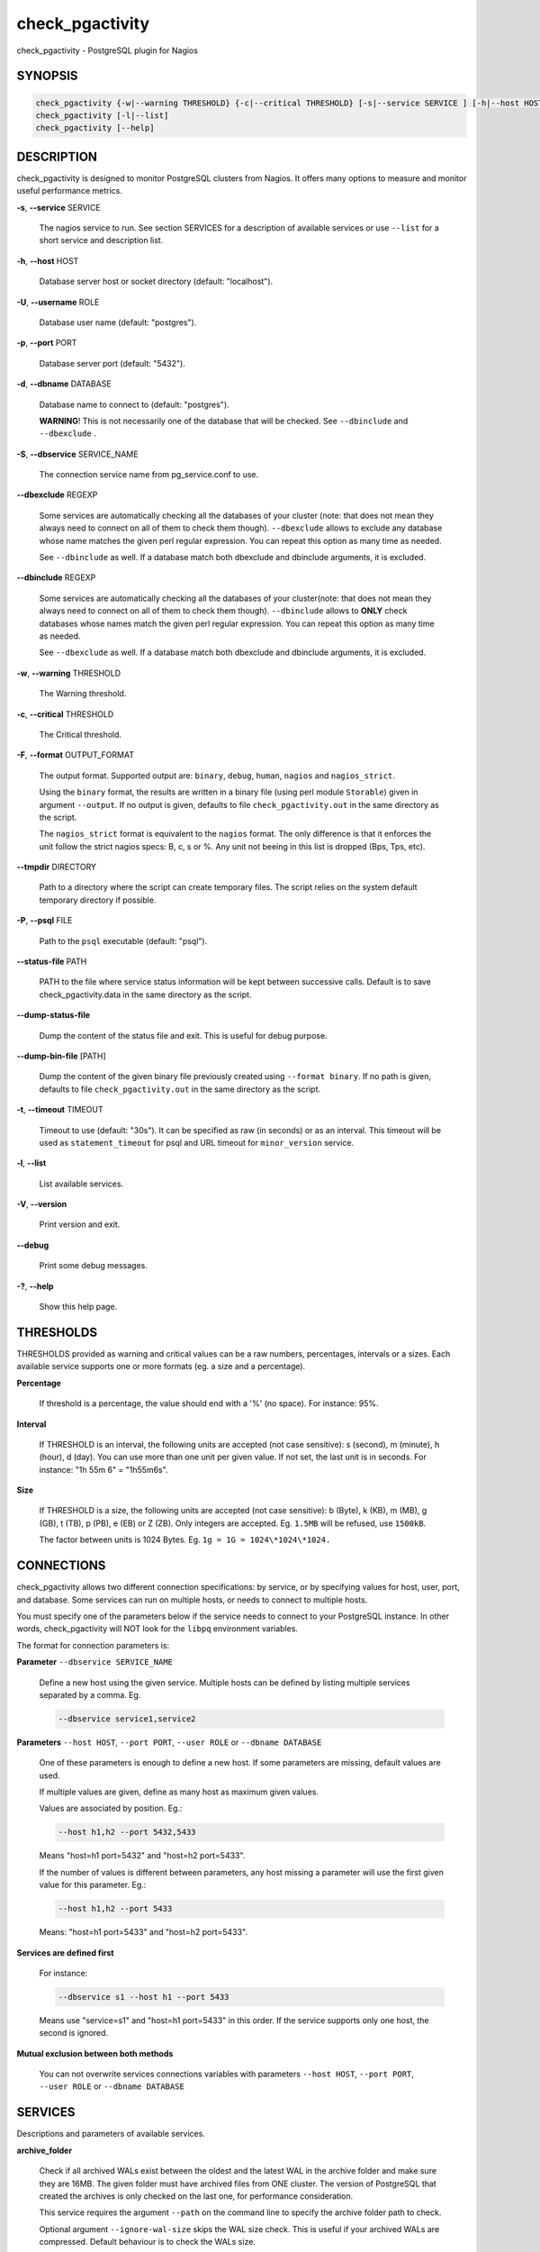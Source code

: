 .. highlight:: perl


****************
check_pgactivity
****************


check_pgactivity - PostgreSQL plugin for Nagios

SYNOPSIS
========



.. code-block:: perl

   check_pgactivity {-w|--warning THRESHOLD} {-c|--critical THRESHOLD} [-s|--service SERVICE ] [-h|--host HOST] [-U|--username ROLE] [-p|--port PORT] [-d|--dbname DATABASE] [-S|--dbservice SERVICE_NAME] [-P|--psql PATH] [--debug] [--status-file FILE] [--path PATH] [-t|--timemout TIMEOUT]
   check_pgactivity [-l|--list]
   check_pgactivity [--help]



DESCRIPTION
===========


check_pgactivity is designed to monitor PostgreSQL clusters from Nagios. It
offers many options to measure and monitor useful performance metrics.


\ **-s**\ , \ **--service**\  SERVICE

 The nagios service to run. See section SERVICES for a description of
 available services or use \ ``--list``\  for a short service and description
 list.



\ **-h**\ , \ **--host**\  HOST

 Database server host or socket directory (default: "localhost").



\ **-U**\ , \ **--username**\  ROLE

 Database user name (default: "postgres").



\ **-p**\ , \ **--port**\  PORT

 Database server port (default: "5432").



\ **-d**\ , \ **--dbname**\  DATABASE

 Database name to connect to (default: "postgres").

 \ **WARNING**\ ! This is not necessarily one of the database that will be
 checked. See \ ``--dbinclude``\  and \ ``--dbexclude``\  .



\ **-S**\ , \ **--dbservice**\  SERVICE_NAME

 The connection service name from pg_service.conf to use.



\ **--dbexclude**\  REGEXP

 Some services are automatically checking all the databases of your
 cluster (note: that does not mean they always need to connect on all
 of them to check them though). \ ``--dbexclude``\  allows to exclude any
 database whose name matches the given perl regular expression. You
 can repeat this option as many time as needed.

 See \ ``--dbinclude``\  as well. If a database match both dbexclude and
 dbinclude arguments, it is excluded.



\ **--dbinclude**\  REGEXP

 Some services are automatically checking all the databases of your
 cluster(note: that does not mean they always need to connect on all
 of them to check them though). \ ``--dbinclude``\  allows to \ **ONLY**\  check
 databases whose names match the given perl regular expression. You
 can repeat this option as many time as needed.

 See \ ``--dbexclude``\  as well. If a database match both dbexclude and
 dbinclude arguments, it is excluded.



\ **-w**\ , \ **--warning**\  THRESHOLD

 The Warning threshold.



\ **-c**\ , \ **--critical**\  THRESHOLD

 The Critical threshold.



\ **-F**\ , \ **--format**\  OUTPUT_FORMAT

 The output format. Supported output are: \ ``binary``\ , \ ``debug``\ , \ ``human``\ ,
 \ ``nagios``\  and \ ``nagios_strict``\ .

 Using the \ ``binary``\  format, the results are written in a binary file (using perl
 module \ ``Storable``\ ) given in argument \ ``--output``\ . If no output is given,
 defaults to file \ ``check_pgactivity.out``\  in the same directory as the script.

 The \ ``nagios_strict``\  format is equivalent to the \ ``nagios``\  format. The only
 difference is that it enforces the unit follow the strict nagios specs: B, c, s
 or %. Any unit not beeing in this list is dropped (Bps, Tps, etc).



\ **--tmpdir**\  DIRECTORY

 Path to a directory where the script can create temporary files. The
 script relies on the system default temporary directory if possible.



\ **-P**\ , \ **--psql**\  FILE

 Path to the \ ``psql``\  executable (default: "psql").



\ **--status-file**\  PATH

 PATH to the file where service status information will be kept between
 successive calls. Default is to save check_pgactivity.data in the same
 directory as the script.



\ **--dump-status-file**\

 Dump the content of the status file and exit. This is useful for debug purpose.



\ **--dump-bin-file**\  [PATH]

 Dump the content of the given binary file previously created using
 \ ``--format binary``\ . If no path is given, defaults to file
 \ ``check_pgactivity.out``\  in the same directory as the script.



\ **-t**\ , \ **--timeout**\  TIMEOUT

 Timeout to use (default: "30s"). It can be specified as raw (in seconds) or as
 an interval. This timeout will be used as \ ``statement_timeout``\  for psql and URL
 timeout for \ ``minor_version``\  service.



\ **-l**\ , \ **--list**\

 List available services.



\ **-V**\ , \ **--version**\

 Print version and exit.



\ **--debug**\

 Print some debug messages.



\ **-?**\ , \ **--help**\

 Show this help page.




THRESHOLDS
==========


THRESHOLDS provided as warning and critical values can be a raw numbers,
percentages, intervals or a sizes. Each available service supports one or more
formats (eg. a size and a percentage).


\ **Percentage**\

 If threshold is a percentage, the value should end with a '%' (no space).
 For instance: 95%.



\ **Interval**\

 If THRESHOLD is an interval, the following units are accepted (not case
 sensitive): s (second), m (minute), h (hour), d (day). You can use more than
 one unit per given value. If not set, the last unit is in seconds.
 For instance: "1h 55m 6" = "1h55m6s".



\ **Size**\

 If THRESHOLD is a size, the following units are accepted (not case sensitive):
 b (Byte), k (KB), m (MB), g (GB), t (TB), p (PB), e (EB) or Z (ZB). Only
 integers are accepted. Eg. \ ``1.5MB``\  will be refused, use \ ``1500kB``\ .

 The factor between units is 1024 Bytes. Eg. \ ``1g = 1G = 1024\*1024\*1024.``\




CONNECTIONS
===========


check_pgactivity allows two different connection specifications: by service, or
by specifying values for host, user, port, and database.
Some services can run on multiple hosts, or needs to connect to multiple hosts.

You must specify one of the parameters below if the service needs to connect
to your PostgreSQL instance. In other words, check_pgactivity will NOT look for
the \ ``libpq``\  environment variables.

The format for connection parameters is:


\ **Parameter**\  \ ``--dbservice SERVICE_NAME``\

 Define a new host using the given service. Multiple hosts can be defined by
 listing multiple services separated by a comma. Eg.


 .. code-block:: perl

    --dbservice service1,service2




\ **Parameters**\  \ ``--host HOST``\ , \ ``--port PORT``\ , \ ``--user ROLE``\  or \ ``--dbname DATABASE``\

 One of these parameters is enough to define a new host. If some
 parameters are missing, default values are used.

 If multiple values are given, define as many host as maximum given values.

 Values are associated by position. Eg.:


 .. code-block:: perl

    --host h1,h2 --port 5432,5433


 Means "host=h1 port=5432" and "host=h2 port=5433".

 If the number of values is different between parameters, any host missing a
 parameter will use the first given value for this parameter. Eg.:


 .. code-block:: perl

    --host h1,h2 --port 5433


 Means: "host=h1 port=5433" and "host=h2 port=5433".



\ **Services are defined first**\

 For instance:


 .. code-block:: perl

    --dbservice s1 --host h1 --port 5433


 Means use "service=s1" and "host=h1 port=5433" in this order. If the service
 supports only one host, the second is ignored.



\ **Mutual exclusion between both methods**\

 You can not overwrite services connections variables with parameters \ ``--host HOST``\ , \ ``--port PORT``\ , \ ``--user ROLE``\  or \ ``--dbname DATABASE``\




SERVICES
========


Descriptions and parameters of available services.


\ **archive_folder**\

 Check if all archived WALs exist between the oldest and the latest WAL in the
 archive folder and make sure they are 16MB. The given folder must have archived
 files from ONE cluster. The version of PostgreSQL that created the archives is
 only checked on the last one, for performance consideration.

 This service requires the argument \ ``--path``\  on the command line to specify the
 archive folder path to check.

 Optional argument \ ``--ignore-wal-size``\  skips the WAL size check. This is useful
 if your archived WALs are compressed. Default behaviour is to check the WALs
 size.

 Optional argument \ ``--suffix``\  allows you define the suffix of your archived
 WALs. Useful if they are compressed with an extension (eg. .gz, .bz2, ...).
 Default is no suffix.

 Perfdata contains the number of WALs archived and the age of the most recent
 one.

 Critical and Warning define the max age of the latest archived WAL as an
 interval (eg. 5m or 300s ).



\ **archiver**\  (8.1+)

 Check the number of WAL files ready to archive.

 Perfdata returns the number of WAL files waiting to be archived and the age
 of the oldest WAL file waiting to be archived.

 Critical and Warning thresholds only accept a raw number of files.



\ **autovacuum**\  (8.1+)

 Check the autovacuum activity on the cluster.

 Perfdata contains the age of oldest running autovacuum and the number of workers
 by type (VACUUM, VACUUM ANALYZE, ANALYZE, VACUUM FREEZE).

 Thresholds, if any, are ignored.



\ **backends**\  (all)

 Check the total number of connections in the PostgreSQL cluster.

 Perfdata contains the number of connections per database.

 Critical and Warning thresholds accept either a raw number or a percentage (eg.
 80%). When a threshold is a percentage, it is compared to the difference
 between the cluster parameters \ ``max_connections``\  and
 \ ``superuser_reserved_connections``\ .



\ **backends_status**\  (8.2+)

 Check the status of all backends. Depending on your PostgreSQL version,
 statuses are: \ ``idle``\ , \ ``idle in transaction``\ , \ ``idle in transaction (aborted)``\
 (>=9.0 only), \ ``fastpath function call``\ , \ ``active``\ , \ ``waiting for lock``\ ,
 \ ``undefined``\ , \ ``disabled``\  and \ ``insufficient privilege``\ .
 \ **insufficient privilege**\  appears when you are not allowed to see the statuses
 of other connections.

 This service supports the argument \ ``--exclude REGEX``\  to exclude queries
 matching the given regular expression from the check.

 You can use multiple \ ``--exclude REGEX``\  arguments.

 Critical and Warning thresholds are optional. They accept a list of
 'status_label=value' separated by a comma. Available labels are \ ``idle``\ ,
 \ ``idle_xact``\ , \ ``aborted_xact``\ , \ ``fastpath``\ , \ ``active``\  and \ ``waiting``\ . Values
 are raw numbers and empty lists are forbidden. Here is an example:


 .. code-block:: perl

      -w 'waiting=5,idle_xact=10' -c 'waiting=20,idle_xact=30'


 Perfdata contains the number of backends for each status and the oldest one for
 each of them, for 8.2+.

 Note that the number of backends reported in Nagios message \ **includes**\
 excluded backend.



\ **backup_label_age**\  (8.1+)

 Check the age of the backup label file.

 Perfdata returns the age of the backup_label file, -1 if not present.

 Critical and Warning thresholds only accept an interval (eg. 1h30m25s).



\ **bgwriter**\  (8.3+)

 Check the percentage of pages written by backends since last check.

 This service uses the status file (see \ ``--status-file``\  parameter).

 Perfdata contains the ratio per second for each \ ``pg_stat_bgwriter``\  counters
 since last execution. Units Nps for checkpoints, max written clean and fsyncs
 are the number of "events" per second.

 Critical and Warning thresholds are optional. If set, they \ *only*\  accept a
 percentage.



\ **btree_bloat**\

 Estimate bloat on B-tree indexes.

 Warning and critical thresholds accept a comma-separated list of either
 raw number(for a size), size (eg. 125M) or percentage. The thresholds apply to
 \ **bloat**\  size, not object size. If a percentage is given, the threshold will
 apply to the bloat size compared to the total index size. If multiple threshold
 values are passed, check_pgactivity will choose the largest (bloat size) value.

 This service supports both \ ``--dbexclude``\  and \ ``--dbinclude``\  parameters.

 It also supports a \ ``--exclude REGEX``\  parameter to exclude relations matching
  the given regular expression. The regular expression applies to
  "database.schema_name.relation_name". This allows you to filter either on a
 relation name for all schemas and databases, filter on a qualified named relation
 (schema + relation) for all databases or filter on a qualified named relation in
 only one database.

 You can use multiple \ ``--exclude REGEX``\  parameters.

 Perfdata will return the number of indexes of concern, by warning and critical
 threshold per database.

 A list of the bloated indexes detail will be returned after the
 perfdata. This list contains the fully qualified bloated index name, the
 estimated bloat size, the index size and the bloat percentage.



\ **commit_ratio**\  (all)

 Check the commit and rollback rate per second since last call.

 This service uses the status file (see --status-file parameter).

 Perfdata contains the commit rate, rollback rate, transaction rate and rollback
 ratio for each database since last call.

 Critical and Warning thresholds are optional. They accept a list of coma
 separated 'label=value'. Available label are \ **rollbacks**\ , \ **rollback_rate**\
 and \ **rollback_ratio**\ , which will be compared to the number of rollback, the
 rollback rate and the rollback ratio of each database. Warning or critical will
 be raised if reported value is greater than \ **rollbacks**\ , \ **rollback_rate**\  or
 \ **rollback_ratio**\ .



\ **configuration**\  (8.0+)

 Check the most important settings.

 Warning and Critical thresholds are ignored.

 Specific parameters are :
 \ ``--work_mem``\ , \ ``--maintenance_work_mem``\ , \ ``--shared_buffers``\ ,\ ``--wal_buffers``\ ,
 \ ``--checkpoint_segments``\ , \ ``--effective_cache_size``\ , \ ``--no_check_autovacuum``\ ,
 \ ``--no_check_fsync``\ , \ ``--no_check_enable``\ , \ ``--no_check_track_counts``\ .



\ **connection**\  (all)

 Perform a simple connection test.

 No perfdata is returned.

 This service ignore critical and warning arguments.



\ **custom_query**\  (all)

 Perform the given user query.

 The query is specified with the \ ``--query``\  parameter. The first column will be
 used to perform the test for the status if warning and critical are provided.

 The warning and critical arguments are optional. They can be of format integer
 (default), size or time depending on the \ ``--type``\  argument.
 Warning and Critical will be raised if they are greater than the first column,
 or less if the \ ``--reverse``\  option is used.

 All other columns will be used to generate the perfdata. Each field name is used
 as the name of the perfdata. The field value must contain your perfdata value
 and its unit append to it. You can add as many field as needed. Eg.:


 .. code-block:: perl

    SELECT pg_database_size('postgres'),
           pg_database_size('postgres')||'B' AS db_size




\ **database_size**\  (8.1+)

 \ **Check the variation**\  of database sizes, and \ **return the size**\  of every
 databases.

 This service uses the status file (see \ ``--status-file``\  parameter).

 Perfdata contains the size of each database.

 Critical and Warning thresholds accept either a raw number, a percentage, or a
 size (eg. 2.5G).  They are applied on the size difference for each database
 since the last execution. The aim is to detect unexpected database size
 variation.

 This service supports both \ ``--dbexclude``\  and \ ``--dbinclude``\  parameters.



\ **hit_ratio**\  (all)

 Check the cache hit ratio on the cluster.

 Perfdata returns the cache hit ratio per database. Template databases and
 databases that do not allow connections will not be checked, nor will the
 databases which have never been accessed.

 Critical and Warning thresholds are optional. They only accept a percentage.

 This service supports both \ ``--dbexclude``\  and \ ``--dbinclude``\  parameters.



\ **hot_standby_delta**\  (9.0)

 Check the data delta between a cluster and its Hot standbys.

 You must give the connection parameters for two or more clusters.

 Perfdata returns the data delta in bytes between the master and each Hot
 standby cluster listed.

 Critical and Warning thresholds can take one or two values separated by a
 comma. If only one value given, it applies to both received and replayed data.
 If two values are given, the first one applies to received data, the second one
 to replayed ones. These thresholds only accept a size (eg. 2.5G).

 This service raise a Critical if it doesn't find exactly ONE valid master
 cluster (ie. critical when 0 or 2 and more masters).



\ **invalid_indexes**\

 Check if there is any invalid indexes in a database.

 A critical alert is raised if an invalid index is detected.

 This service supports both \ ``--dbexclude``\   and \ ``--dbinclude``\  parameters.

 This service supports a \ ``--exclude REGEX``\   parameter to exclude indexes
 matching the given regular expression. The regular expression applies to
 "database.schema_name.index_name". This allows you to filter either on a
 relation name for all schemas and databases, filter on a qualified named
 index (schema + index) for all databases or filter on a qualified named
 index in only one database.

 You can use multiple \ ``--exclude REGEX``\   parameters.

 Perfdata will return the number of invalid indexes per database.

 A list of invalid indexes detail will be returned after the
 perfdata. This list contains the fully qualified index name. If
 excluded index is set, the number of exclude index is returned.



\ **is_hot_standby**\  (9.0+)

 Checks if the cluster is in recovery and accepts read only queries.

 This service ignores critical and warning arguments.

 No perfdata is returned.



\ **is_master**\  (all)

 Checks if the cluster accepts read and/or write queries. This state is reported
 as "in production" by pg_controldata.

 This service ignores critical and warning arguments.

 No perfdata is returned.



\ **is_replay_paused**\  (9.1+)

 Checks if the replication is paused. The service will return UNKNOWN if
 executed on a master server.

 Thresholds are optional. They must be specified as interval. OK will always be
 returned if the standby is not paused, even if replication delta time hits the
 thresholds.

 Critical or warning are raised if last reported replayed timestamp is greater
 than given threshold AND some data received from the master are not applied yet.
 OK will always be returned if the standby is paused, or if the standby has
 already replayed everything from master and until some write activity happens
 on the master.

 Perfdata returned:
   \* paused status (0 no, 1 yes, NaN if master)
   \* lag time (in second)
   \* data delta with master (0 no, 1 yes)



\ **last_analyze**\  (8.2+)

 Check on each databases that the oldest \ ``analyze``\  (from autovacuum or not) is not
 older than the given threshold.

 This service uses the status file (see \ ``--status-file``\  parameter) with
 PostgreSQL 9.1+.

 Perfdata returns oldest \ ``analyze``\  per database in seconds. With PostgreSQL
 9.1+, the number of [auto]analyses per database since last call is also
 returned.

 Critical and Warning thresholds only accept an interval (eg. 1h30m25s)
 and apply to the oldest execution of analyse.

 This service supports both \ ``--dbexclude``\  and \ ``--dbinclude``\  parameters.



\ **last_vacuum**\  (8.2+)

 Check that the oldest vacuum (from autovacuum or otherwise) in each database
 in the cluster is not older than the given threshold.

 This service uses the status file (see \ ``--status-file``\  parameter) with
 PostgreSQL 9.1+.

 Perfdata returns oldest vacuum per database in seconds. With PostgreSQL
 9.1+, it also returns the number of [auto]vacuums per database since last
 execution.

 Critical and Warning thresholds only accept an interval (eg. 1h30m25s)
 and apply to the oldest vacuum.

 This service supports both \ ``--dbexclude``\  and \ ``--dbinclude``\  parameters.



\ **locks**\  (all)

 Check the number of locks on the hosts.

 Perfdata returns the number of locks, by type.

 Critical and Warning thresholds accept either a raw number of locks or a
 percentage. For percentage, it is computed using the following limits
 for 7.4 to 8.1:


 .. code-block:: perl

    max_locks_per_transaction * max_connections


 for 8.2+:


 .. code-block:: perl

    max_locks_per_transaction * (max_connections + max_prepared_transactions)


 for 9.1+, regarding lockmode :


 .. code-block:: perl

    max_locks_per_transaction * (max_connections + max_prepared_transactions)
  or max_pred_locks_per_transaction * (max_connections + max_prepared_transactions)




\ **longest_query**\  (all)

 Check the longest running query in the cluster.

 Perfdata contains the max/avg/min running time and the number of queries per
 database.

 Critical and Warning thresholds only accept an interval.

 This service supports both \ ``--dbexclude``\  and \ ``--dbinclude``\  parameters.

 It also supports argument \ ``--exclude REGEX``\  to exclude queries matching the
 given regular expression from the check.

 You can use multiple \ ``--exclude REGEX``\  parameters.



\ **max_freeze_age**\  (all)

 Checks oldest database by transaction age.

 Critical and Warning thresholds are optional. They accept either a raw number
 or percentage for PostgreSQL 8.2 and more. If percentage is given, the
 thresholds are computed based on the "autovacuum_freeze_max_age" parameter.
 100% means some table(s) reached the maximum age and will trigger an autovacuum
 freeze. Percentage thresholds should therefore be greater than 100%.

 Even with no threshold, this service will raise a critical alert if one database
 has a negative age.

 Perfdata return the age of each database.

 This service supports both \ ``--dbexclude``\  and \ ``--dbinclude``\  parameters.



\ **minor_version**\  (all)

 Check if the cluster is running the most recent minor version of PostgreSQL.

 Latest version of PostgreSQL can be fetched from PostgreSQL official
 website if check_pgactivity can access it, or is given as a parameter.

 Without \ ``--critical``\  or \ ``--warning``\  parameters, this service attempts
 to fetch the latest version online. You can optionally set the path to
 your prefered program using the parameter \ ``--path``\  (eg.
 \ ``--path '/usr/bin/wget'``\ ). Supported programs are: GET, wget, curl,
 fetch, lynx, links, links2.

 For the online version, a critical alert is raised if the minor version is not
 the most recent.

 If you do not want to (or cannot) query the PostgreSQL website, you
 must provide the expected version using either \ ``--warning``\  OR
 \ ``--critical``\ . The given format must be one or more MINOR versions
 seperated by anything but a '.'.

 For instance, the following parameters are all equivalent:


 .. code-block:: perl

    --critical "9.3.2 9.2.6 9.1.11 9.0.15 8.4.19"
    --critical "9.3.2, 9.2.6, 9.1.11, 9.0.15, 8.4.19"
    --critical 9.3.2,9.2.6,9.1.11,9.0.15,8.4.19
    --critical 9.3.2/9.2.6/9.1.11/9.0.15/8.4.19


 Any value other than 3 numbers separated by dots will be ignored.
 if the running PostgreSQL major version is not found, the service raises an
 unknown status.

 Using the offline version raises either a critical or a warning depending
 on which one has been set.

 Perfdata returns the numerical version of PostgreSQL.



\ **oldest_2pc**\  (8.1+)

 Check the oldest \ *two phase commit transaction*\  (aka. prepared transaction) in
 the cluster.

 Perfdata contains the max/avg age time and the number of prepared
 transaction per databases.

 Critical and Warning thresholds only accept an interval.



\ **oldest_idlexact**\  (8.3+)

 Check the oldest \ *idle*\  transaction.

 Perfdata contains the max/avg age and the number of idle transactions
 per databases.

 Critical and Warning thresholds only accept an interval.

 This service supports both \ ``--dbexclude``\  and \ ``--dbinclude``\  parameters.



\ **pg_dump_backup**\

 Check the age and size of backups.

 This service uses the status file (see \ ``--status-file``\  parameter).

 The \ ``--path``\  argument contains the location to the backup folder. The supported
 format is a glob pattern to match every folder or file you need to check. If
 appropriate, the probe should be run as user with sufficient privileges to check
 for the existence of files.

 The \ ``--pattern``\  is required, and must contain a regular expression matching
 the backup file name, extracting the database name from the first matching
 group. For example, the pattern "(\w+)-\d+.dump" can be used to match dumps of
 the form:


 .. code-block:: perl

      mydb-20150803.dump
      otherdb-20150803.dump
      mydb-20150806.dump
      otherdb-20150806.dump
      mydb-20150807.dump


 Optionally, a \ ``--global-pattern``\  option can be supplied to check for an
 additional global file.

 The \ ``--critical``\  and \ ``--warning``\  thresholds are optional. They accept a list
 of 'metric=value' separated by a comma. Available metric are \ ``oldest``\  and
 \ ``newest``\ , respectively the age of the oldest and newest backups, and \ ``size``\ ,
 which must be the maximum variation of size since the last check, expressed
 as a size or a percentage.

 This service supports the arguments \ ``--dbinclude``\  and \ ``--dbexclude``\ , to
 respectively test for the presence of include or exclude files.

 The argument \ ``--exclude``\  allows to exclude file younger than the given
 interval. This is useful to ignore files from a backup in progress. Eg., if
 your backup process takes 2h, set this to '125m'.

 Perfdata returns the age of the oldest and newest backups, as well as the size
 of the newest backups.



\ **pga_version**\

 Checks if this script is running the given version of check_pgactivity.
 You must provide the expected version using either \ ``--warning``\  OR
 \ ``--critical``\ .

 No perfdata is returned.



\ **replication_slots**\  (9.4+)

 Check the number of WAL retained by each replication slots.

 Perfdata returns the number of WAL that each replication slot has to keep.

 Critical and Warning thresholds are optional. If provided, the number of WAL
 kept by each replication slot will be compared to the threshold.
 These thresholds only accept a raw number.



\ **sequences_exhausted** \

 Check all sequences assigned to a column (the smallserial,serial and
 bigserial types), and raise an alarm if the column or sequences gets
 too close to its maximum value.

 Perfdata returns the sequence(s) that may have trigger the alert.

 Critical and Warning thresholds accept a percentage of the sequence
 filled.



\ **settings**\  (9.0+)

 Check if the settings changed compared to the known ones from last call of this
 service.

 The "known" settings are recorded during the very first call of the service.
 To update the known settings after a configuration change, call this service
 again with the argument \ ``--save``\ .

 No perfdata.

 Critical and Warning thresholds are ignored.

 A CRITICAL is raised if at least one parameter changed.



\ **stat_snapshot_age**\ (9.5+)

 Check the age of the statistics snapshot (statistics collector's
 statistics). This probe help to detect a frozen stats collector
 process.

 Perfdata returns the statistics snapshot age.

 Critical and Warning thresholds accept a raw number of seconds.



\ **streaming_delta**\  (9.1+)

 Check the data delta between a cluster and its standbys in Streaming Replication.

 Optional argument \ ``--slave``\  allows you to specify some slaves that MUST be
 connected. This argument can be used as many times as desired to check multiple
 slave connections, or you can specify multiple slaves connections at one time,
 using comma separated values. Both methods can be used in a single call. The
 given value must be of the form "APPLICATION_NAME IP".
 Either of the two following examples will check for the presence of two slaves:


 .. code-block:: perl

    --slave 'slave1 192.168.1.11' --slave 'slave2 192.168.1.12'
    --slave 'slave1 192.168.1.11','slave2 192.168.1.12'


 Perfdata returns the data delta in bytes between the master and all standbys
 found and the number of slaves connected.

 Critical and Warning thresholds can take one or two values separated by a
 comma. If only one value is supplied, it applies to both flushed and replayed
 data. If two values are supplied, the first one applies to flushed data,
 the second one to replayed data.
 These thresholds only accept a size (eg. 2.5G).



\ **table_unlogged**\

 Check if table are changed to unlogged. In 9.5, you can switch between logged and unlogged.

 Without \ ``--critical``\   or \ ``--warning``\  parameters, this service attempts to fetch
 all unlogged tables.

 A critical alert is raised if an unlogged table is detected.

 This service supports both \ ``--dbexclude``\   and \ ``--dbinclude``\  parameters.

 This service supports a \ ``--exclude REGEX``\   parameter to exclude relations
 matching the given regular expression. The regular expression applies to
 "database.schema_name.relation_name". This allows you to filter either on a
 relation name for all schemas and databases, filter on a qualified named relation
 (schema + relation) for all databases or filter on a qualified named relation in
 only one database.

 You can use multiple \ ``--exclude REGEX``\   parameters.

 Perfdata will return the number of unlogged tables per database.

 A list of the unlogged tables detail will be returned after the
 perfdata. This list contains the fully qualified table name. If
 excluded table is set, the number of exclude table is returned.



\ **table_bloat**\

 Estimate bloat on tables.

 Warning and critical thresholds accept a comma-separated list of either
 raw number(for a size), size (eg. 125M) or percentage. The thresholds apply to
 \ **bloat**\  size, not object size. If a percentage is given, the threshold will
 apply to the bloat size compared to the table + TOAST size.
 If multiple threshold values are passed, check_pgactivity will choose the
 largest (bloat size) value.

 This service supports both \ ``--dbexclude``\  and \ ``--dbinclude``\  parameters.

 This service supports a \ ``--exclude REGEX``\  parameter to exclude relations
 matching the given regular expression. The regular expression applies to
 "database.schema_name.relation_name". This allows you to filter either on a
 relation name for all schemas and databases, filter on a qualified named relation
 (schema + relation) for all databases or filter on a qualified named relation in
 only one database.

 You can use multiple \ ``--exclude REGEX``\  parameters.

 \ **Warning**\ : With a non-superuser role, this service can only check the tables
 the given role is granted to read!

 Perfdata will return the number of tables matching the warning and critical
 thresholds, per database.

 A list of the bloated tables detail will be returned after the
 perfdata. This list contains the fully qualified bloated table name, the
 estimated bloat size, the table size and the bloat percentage.



\ **temp_files**\  (8.1+)

 Check the number and size of temp files.

 This service uses the status file (see \ ``--status-file``\  parameter) for 9.2+.

 Perfdata returns the number and total size of temp files found in
 \ ``pgsql_tmp``\  folders. They are aggregated by database until 8.2, then
 by tablespace (see GUC temp_tablespaces).

 Starting with 9.2, perfdata returns as well the number of temp files per
 database since last run, the total size of temp file per database since last
 run and the rate at which temp files were generated.

 Critical and Warning thresholds are optional. They accept either a number
 of file (raw value), a size (unit is \ **mandatory**\  to define a size) or both
 values separated by a comma.

 Threshols applied on current temp files beeing created AND the number/size
 of temp files created since last execution.



\ **wal_files**\  (8.1+)

 Check the number of WAL files.

 Perfdata returns the total number of WAL files, current number of written WAL,
 the current number of recycled WAL and the rate of WAL written to disk since
 last execution on master clusters.

 Critical and Warning thresholds accept either a raw number of files or a
 percentage. In case of percentage, the limit is computed based on:


 .. code-block:: perl

    100% = 1 + checkpoint_segments * (2 + checkpoint_completion_target)


 For PostgreSQL 8.1 and 8.2:


 .. code-block:: perl

    100% = 1 + checkpoint_segments * 2


 If \ ``wal_keep_segments``\  is set for 9.0 and above, the limit is the greatest
 of the following formulas :


 .. code-block:: perl

    100% = 1 + checkpoint_segments * (2 + checkpoint_completion_target)
    100% = 1 + wal_keep_segments + 2 * checkpoint_segments



\ **wal_receiver**\ (9.6+)

 Check replication status on standby's end.

 Perfdata returns wal receiver's pid, current lag and timeline.

 This service returns OK if wal receiver's status is 'streaming',
 returns OK if status is different but wal receiver is active, and
 return unknown if not connected.





EXAMPLES
========



Execute service "last_vacuum" on host "host=localhost port=5432":


 .. code-block:: perl

    check_pgactivity -h localhost -p 5432 -s last_vacuum -w 30m -c 1h30m




Execute service "hot_standby_delta" between hosts "service=pg92" and "service=pg92s":


 .. code-block:: perl

    check_pgactivity --dbservice pg92,pg92s --service hot_standby_delta -w 32MB -c 160MB




Execute service "streaming_delta" on host "service=pg92" to check its slave "stby1" with the IP address "192.168.1.11":


 .. code-block:: perl

    check_pgactivity --dbservice pg92 --slave "stby1 192.168.1.11" --service streaming_delta -w 32MB -c 160MB




Execute service "hit_ratio" on host "slave" port "5433, excluding database matching the regexps "idelone" and "(?i:sleep)":


 .. code-block:: perl

    check_pgactivity -p 5433 -h slave --service hit_ratio --dbexclude idelone --dbexclude "(?i:sleep)" -w 90% -c 80%




Execute service "hit_ratio" on host "slave" port "5433, only for databases matching the regexp "importantone":


 .. code-block:: perl

    check_pgactivity -p 5433 -h slave --service hit_ratio --dbinclude importantone -w 90% -c 80%





VERSION
=======


check_pgactivity version 2.0, released on Mon Aug 29 2016.


LICENSING
=========


This program is open source, licensed under the PostgreSQL license.
For license terms, see the LICENSE provided with the sources.


AUTHORS
=======


Author: Open PostgreSQL Monitoring Development Group
Copyright: (C) 2012-2016 Open PostgreSQL Development Group


